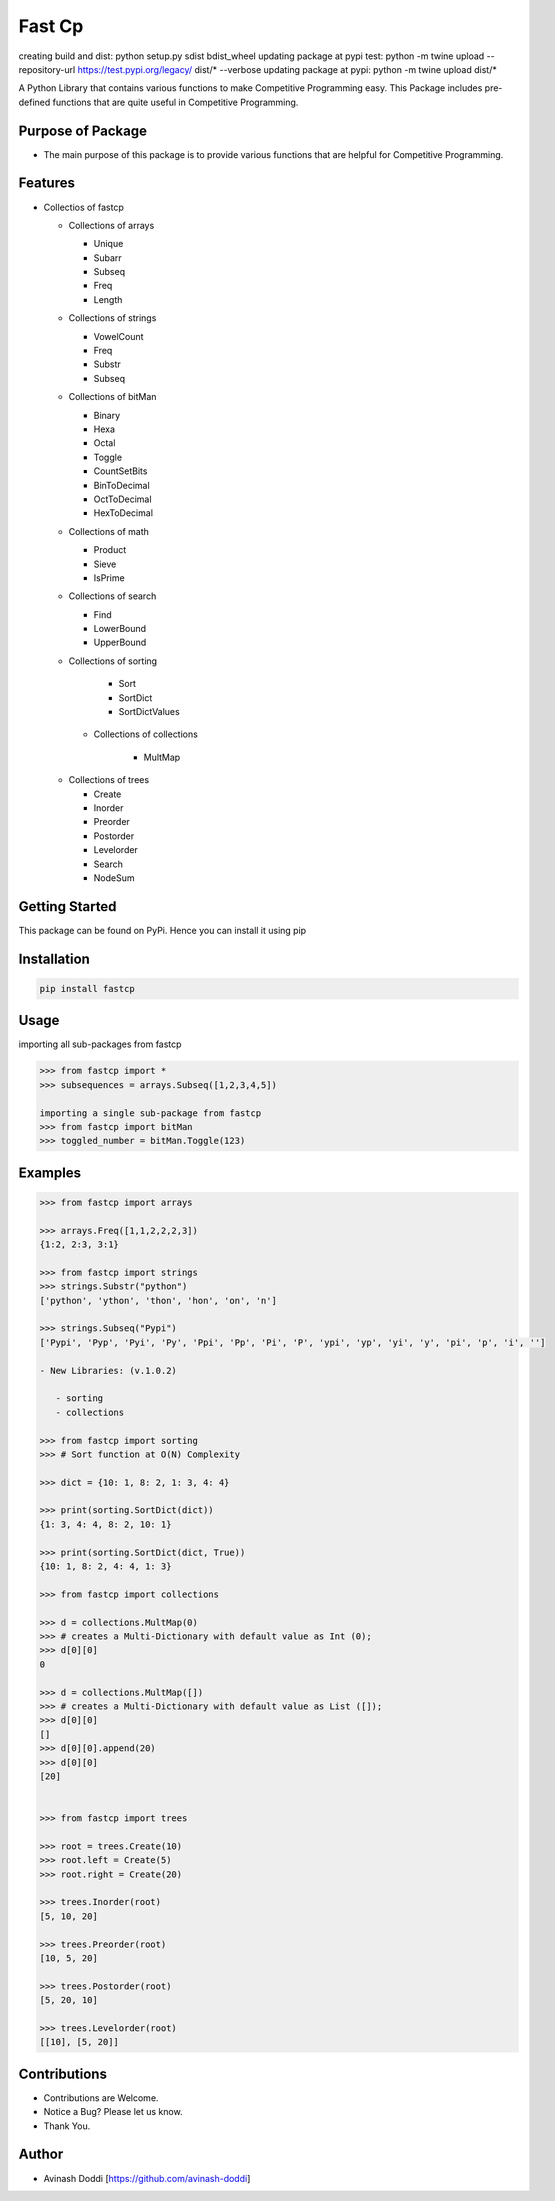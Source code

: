 Fast Cp
=======
creating build and dist: python setup.py sdist bdist_wheel
updating package at pypi test: python -m twine upload --repository-url https://test.pypi.org/legacy/ dist/* --verbose
updating package at pypi:  python -m twine upload dist/*


A Python Library that contains various functions to make Competitive
Programming easy. This Package includes pre-defined functions that are
quite useful in Competitive Programming.

Purpose of Package
~~~~~~~~~~~~~~~~~~

-  The main purpose of this package is to provide various functions that
   are helpful for Competitive Programming.

Features
~~~~~~~~

-  Collectios of fastcp

   -  Collections of arrays

      -  Unique
      -  Subarr
      -  Subseq
      -  Freq
      -  Length

   -  Collections of strings

      -  VowelCount
      -  Freq
      -  Substr
      -  Subseq

   -  Collections of bitMan

      -  Binary
      -  Hexa
      -  Octal
      -  Toggle
      -  CountSetBits
      -  BinToDecimal
      -  OctToDecimal
      -  HexToDecimal

   -  Collections of math

      -  Product
      -  Sieve
      -  IsPrime

   -  Collections of search

      -  Find
      -  LowerBound
      -  UpperBound

   -  Collections of sorting

        - Sort
        - SortDict
        - SortDictValues

    - Collections of collections

        - MultMap

   -  Collections of trees

      -  Create
      -  Inorder
      -  Preorder
      -  Postorder
      -  Levelorder
      -  Search
      -  NodeSum

Getting Started
~~~~~~~~~~~~~~~

This package can be found on PyPi. Hence you can install it using pip

Installation
~~~~~~~~~~~~

.. code:: bash

   pip install fastcp

Usage
~~~~~

importing all sub-packages from fastcp

.. code:: python

   >>> from fastcp import *
   >>> subsequences = arrays.Subseq([1,2,3,4,5])

   importing a single sub-package from fastcp
   >>> from fastcp import bitMan
   >>> toggled_number = bitMan.Toggle(123)

Examples
~~~~~~~~

.. code:: python

   >>> from fastcp import arrays

   >>> arrays.Freq([1,1,2,2,2,3])
   {1:2, 2:3, 3:1}

   >>> from fastcp import strings
   >>> strings.Substr("python")
   ['python', 'ython', 'thon', 'hon', 'on', 'n']

   >>> strings.Subseq("Pypi")
   ['Pypi', 'Pyp', 'Pyi', 'Py', 'Ppi', 'Pp', 'Pi', 'P', 'ypi', 'yp', 'yi', 'y', 'pi', 'p', 'i', '']

   - New Libraries: (v.1.0.2)

      - sorting
      - collections

   >>> from fastcp import sorting
   >>> # Sort function at O(N) Complexity

   >>> dict = {10: 1, 8: 2, 1: 3, 4: 4}

   >>> print(sorting.SortDict(dict))
   {1: 3, 4: 4, 8: 2, 10: 1}

   >>> print(sorting.SortDict(dict, True))
   {10: 1, 8: 2, 4: 4, 1: 3}

   >>> from fastcp import collections

   >>> d = collections.MultMap(0)
   >>> # creates a Multi-Dictionary with default value as Int (0);
   >>> d[0][0]
   0

   >>> d = collections.MultMap([])
   >>> # creates a Multi-Dictionary with default value as List ([]);
   >>> d[0][0]
   []
   >>> d[0][0].append(20)
   >>> d[0][0]
   [20]


   >>> from fastcp import trees

   >>> root = trees.Create(10)
   >>> root.left = Create(5)
   >>> root.right = Create(20)

   >>> trees.Inorder(root)
   [5, 10, 20]

   >>> trees.Preorder(root)
   [10, 5, 20]

   >>> trees.Postorder(root)
   [5, 20, 10]

   >>> trees.Levelorder(root)
   [[10], [5, 20]]

Contributions
~~~~~~~~~~~~~

-  Contributions are Welcome.
-  Notice a Bug? Please let us know.
-  Thank You.

Author
~~~~~~

-  Avinash Doddi [https://github.com/avinash-doddi]
